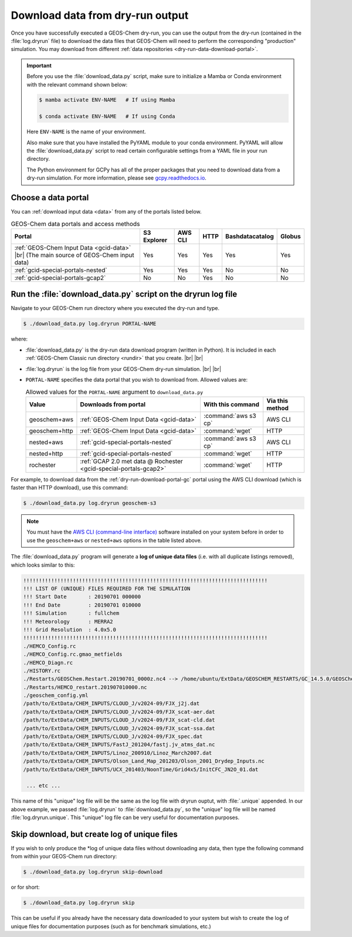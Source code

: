 .. |br| raw:: html

   <br />

.. _dry-run-download:

#################################
Download data from dry-run output
#################################

Once you have successfully executed a GEOS-Chem dry-run, you
can use the output from the dry-run (contained in the :file:`log.dryrun` file)
to download the data files that GEOS-Chem will need to perform the
corresponding "production" simulation. You may download from different
:ref:`data repositories <dry-run-data-download-portal>`.

.. important::

   Before you use the :file:`download_data.py` script, make sure to
   initialize a Mamba or Conda environment with the relevant command
   shown below:

   .. code-block:: console

      $ mamba activate ENV-NAME   # If using Mamba

      $ conda activate ENV-NAME   # If using Conda

   Here :literal:`ENV-NAME` is the name of your environment.

   Also make sure that you have installed the PyYAML module to your
   conda environment.  PyYAML will allow the :file:`download_data.py`
   script to read certain configurable settings from a YAML file in
   your run directory.

   The Python environment for GCPy has all of the proper packages
   that you need to download data from a dry-run simulation.  For
   more information, please see `gcpy.readthedocs.io
   <gcpy.readthedocs.io.>`_.

.. _dry-run-data-download-portal:

====================
Choose a data portal
====================

You can :ref:`download input data <data>` from any of the portals
listed below.

.. list-table:: GEOS-Chem data portals and access methods
   :header-rows: 1

   * - Portal
     - S3 Explorer
     - AWS CLI
     - HTTP
     - Bashdatacatalog
     - Globus
   * - :ref:`GEOS-Chem Input Data <gcid-data>` |br|
       (The main source of GEOS-Chem input data)
     - Yes
     - Yes
     - Yes
     - Yes
     - Yes
   * - :ref:`gcid-special-portals-nested`
     - Yes
     - Yes
     - Yes
     - No
     - No
   * - :ref:`gcid-special-portals-gcap2`
     - No
     - No
     - Yes
     - No
     - No

.. _dry-run-download-py:

==============================================================
Run the :file:`download_data.py` script on the dryrun log file
==============================================================

Navigate to your GEOS-Chem run directory where you executed the dry-run
and type.

.. code-block:: console

   $ ./download_data.py log.dryrun PORTAL-NAME

where:

- :file:`download_data.py` is the dry-run data download program
  (written in Python).  It is included in each :ref:`GEOS-Chem Classic
  run directory <rundir>` that you create. |br|
  |br|

- :file:`log.dryrun` is the log file from your GEOS-Chem dry-run
  simulation. |br|
  |br|

- :literal:`PORTAL-NAME` specifies the data portal that you wish
  to download from.  Allowed values are:

  .. list-table:: Allowed values for the ``PORTAL-NAME`` argument
		  to ``download_data.py``
     :header-rows: 1
     :align: center

     * - Value
       - Downloads from portal
       - With this command
       - Via this method
     * - geoschem+aws
       - :ref:`GEOS-Chem Input Data <gcid-data>`
       - :command:`aws s3 cp`
       - AWS CLI
     * - geoschem+http
       - :ref:`GEOS-Chem Input Data <gcid-data>`
       - :command:`wget`
       - HTTP
     * - nested+aws
       - :ref:`gcid-special-portals-nested`
       - :command:`aws s3 cp`
       - AWS CLI
     * - nested+http
       - :ref:`gcid-special-portals-nested`
       - :command:`wget`
       - HTTP
     * - rochester
       - :ref:`GCAP 2.0 met data @ Rochester <gcid-special-portals-gcap2>`
       - :command:`wget`
       - HTTP

For example, to download data from the :ref:`dry-run-download-portal-gc`
portal using the AWS CLI download (which is faster than HTTP
download), use this command:

.. code-block:: console

   $ ./download_data.py log.dryrun geoschem-s3

.. note::

   You must have the `AWS CLI (command-line interface)
   <https://aws.amazon.com/cli/>`_ software installed on your system
   before in order to use the :literal:`geoschem+aws` or
   :literal:`nested+aws` options in the table listed above.

The :file:`download_data.py` program will generate a **log of
unique data files** (i.e. with all duplicate listings removed), which
looks similar to this:

.. code-block:: text

   !!!!!!!!!!!!!!!!!!!!!!!!!!!!!!!!!!!!!!!!!!!!!!!!!!!!!!!!!!!!!!!!!!!!!!!!!!!!!!!
   !!! LIST OF (UNIQUE) FILES REQUIRED FOR THE SIMULATION
   !!! Start Date       : 20190701 000000
   !!! End Date         : 20190701 010000
   !!! Simulation       : fullchem
   !!! Meteorology      : MERRA2
   !!! Grid Resolution  : 4.0x5.0
   !!!!!!!!!!!!!!!!!!!!!!!!!!!!!!!!!!!!!!!!!!!!!!!!!!!!!!!!!!!!!!!!!!!!!!!!!!!!!!!
   ./HEMCO_Config.rc
   ./HEMCO_Config.rc.gmao_metfields
   ./HEMCO_Diagn.rc
   ./HISTORY.rc
   ./Restarts/GEOSChem.Restart.20190701_0000z.nc4 --> /home/ubuntu/ExtData/GEOSCHEM_RESTARTS/GC_14.5.0/GEOSChem.Restart.fullchem.20190701_0000z.nc4
   ./Restarts/HEMCO_restart.201907010000.nc
   ./geoschem_config.yml
   /path/to/ExtData/CHEM_INPUTS/CLOUD_J/v2024-09/FJX_j2j.dat
   /path/to/ExtData/CHEM_INPUTS/CLOUD_J/v2024-09/FJX_scat-aer.dat
   /path/to/ExtData/CHEM_INPUTS/CLOUD_J/v2024-09/FJX_scat-cld.dat
   /path/to/ExtData/CHEM_INPUTS/CLOUD_J/v2024-09/FJX_scat-ssa.dat
   /path/to/ExtData/CHEM_INPUTS/CLOUD_J/v2024-09/FJX_spec.dat
   /path/to/ExtData/CHEM_INPUTS/FastJ_201204/fastj.jv_atms_dat.nc
   /path/to/ExtData/CHEM_INPUTS/Linoz_200910/Linoz_March2007.dat
   /path/to/ExtData/CHEM_INPUTS/Olson_Land_Map_201203/Olson_2001_Drydep_Inputs.nc
   /path/to/ExtData/CHEM_INPUTS/UCX_201403/NoonTime/Grid4x5/InitCFC_JN2O_01.dat

    ... etc ...

This name of this "unique" log file will be the same as the log file
with dryrun ouptut, with :file:`.unique` appended. In our above
example, we passed :file:`log.dryrun` to :file:`download_data.py`, so
the "unique" log file will be named :file:`log.dryrun.unique`. This
"unique" log file can be very useful for documentation purposes.

.. _dry-run-download-skip:

=============================================
Skip download, but create log of unique files
=============================================

If you wish to only produce the \*log of unique data files without
downloading any data, then type the following command from within your
GEOS-Chem run directory:

.. code-block:: console

   $ ./download_data.py log.dryrun skip-download

or for short:

.. code-block:: console

  $ ./download_data.py log.dryrun skip

This can be useful if you already have the necessary data downloaded to
your system but wish to create the log of unique files for documentation
purposes (such as for benchmark simulations, etc.)
